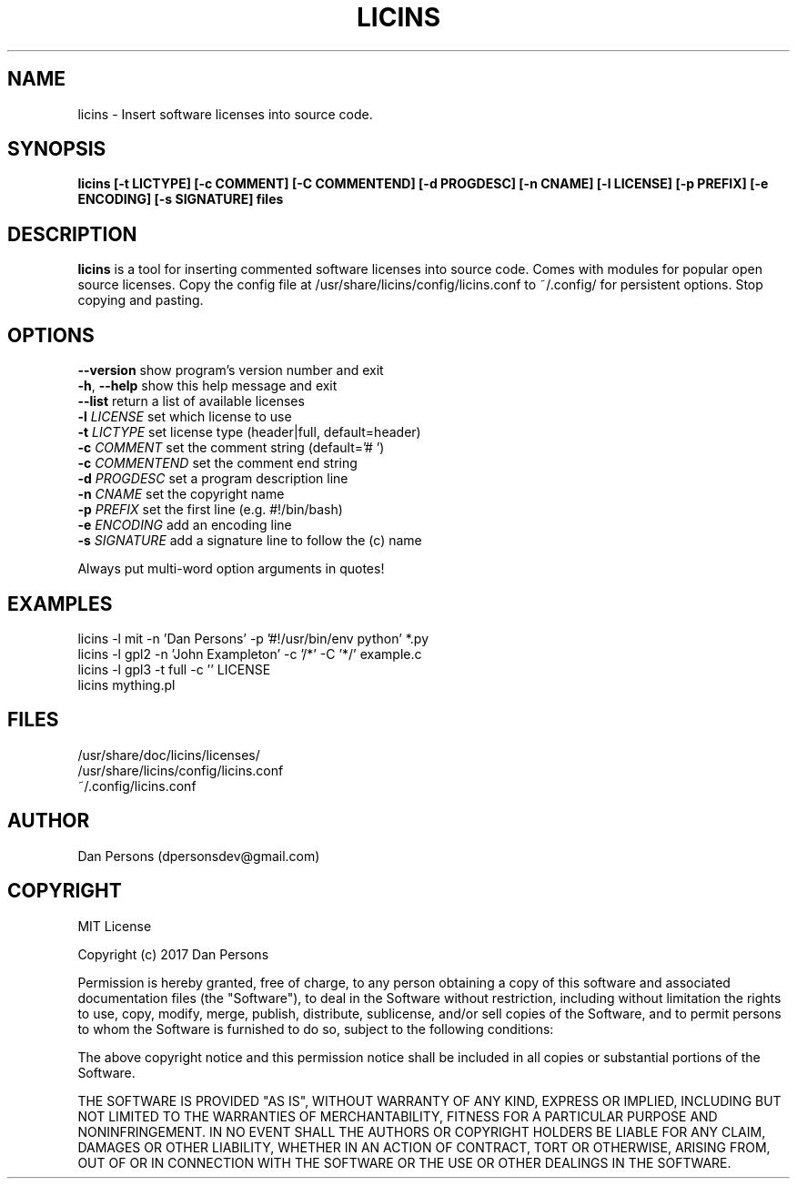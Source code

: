 .TH LICINS 1
.SH NAME
licins - Insert software licenses into source code.

.SH SYNOPSIS
.B licins [-t LICTYPE] [-c COMMENT] [-C COMMENTEND] [-d PROGDESC] [-n CNAME] [-l LICENSE] [-p PREFIX] [-e ENCODING] [-s SIGNATURE] files

.SH DESCRIPTION
\fBlicins\fP is a tool for inserting commented software licenses into source code. Comes with modules for popular open source licenses. Copy the config file at /usr/share/licins/config/licins.conf to ~/.config/ for persistent options. Stop copying and pasting.

.SH OPTIONS

    \fB--version\fP     show program's version number and exit
    \fB-h\fP, \fB--help\fP    show this help message and exit
    \fB--list\fP        return a list of available licenses
    \fB-l \fILICENSE\fR    set which license to use
    \fB-t \fILICTYPE\fR    set license type (header|full, default=header)
    \fB-c \fICOMMENT\fR    set the comment string (default='# ')
    \fB-c \fICOMMENTEND\fR set the comment end string
    \fB-d \fIPROGDESC\fR   set a program description line
    \fB-n \fICNAME\fR      set the copyright name
    \fB-p \fIPREFIX\fR     set the first line (e.g. #!/bin/bash)
    \fB-e \fIENCODING\fR   add an encoding line
    \fB-s \fISIGNATURE\fR  add a signature line to follow the (c) name

Always put multi-word option arguments in quotes!

.SH EXAMPLES
    licins -l mit -n 'Dan Persons' -p '#!/usr/bin/env python' *.py
    licins -l gpl2 -n 'John Exampleton' -c '/*' -C '*/' example.c
    licins -l gpl3 -t full -c '' LICENSE
    licins mything.pl

.SH FILES
    /usr/share/doc/licins/licenses/
    /usr/share/licins/config/licins.conf
    ~/.config/licins.conf

.SH AUTHOR
    Dan Persons (dpersonsdev@gmail.com)

.SH COPYRIGHT
MIT License

Copyright (c) 2017 Dan Persons

Permission is hereby granted, free of charge, to any person obtaining a copy
of this software and associated documentation files (the "Software"), to deal
in the Software without restriction, including without limitation the rights
to use, copy, modify, merge, publish, distribute, sublicense, and/or sell
copies of the Software, and to permit persons to whom the Software is
furnished to do so, subject to the following conditions:

The above copyright notice and this permission notice shall be included in all
copies or substantial portions of the Software.

THE SOFTWARE IS PROVIDED "AS IS", WITHOUT WARRANTY OF ANY KIND, EXPRESS OR
IMPLIED, INCLUDING BUT NOT LIMITED TO THE WARRANTIES OF MERCHANTABILITY,
FITNESS FOR A PARTICULAR PURPOSE AND NONINFRINGEMENT. IN NO EVENT SHALL THE
AUTHORS OR COPYRIGHT HOLDERS BE LIABLE FOR ANY CLAIM, DAMAGES OR OTHER
LIABILITY, WHETHER IN AN ACTION OF CONTRACT, TORT OR OTHERWISE, ARISING FROM,
OUT OF OR IN CONNECTION WITH THE SOFTWARE OR THE USE OR OTHER DEALINGS IN THE
SOFTWARE.

